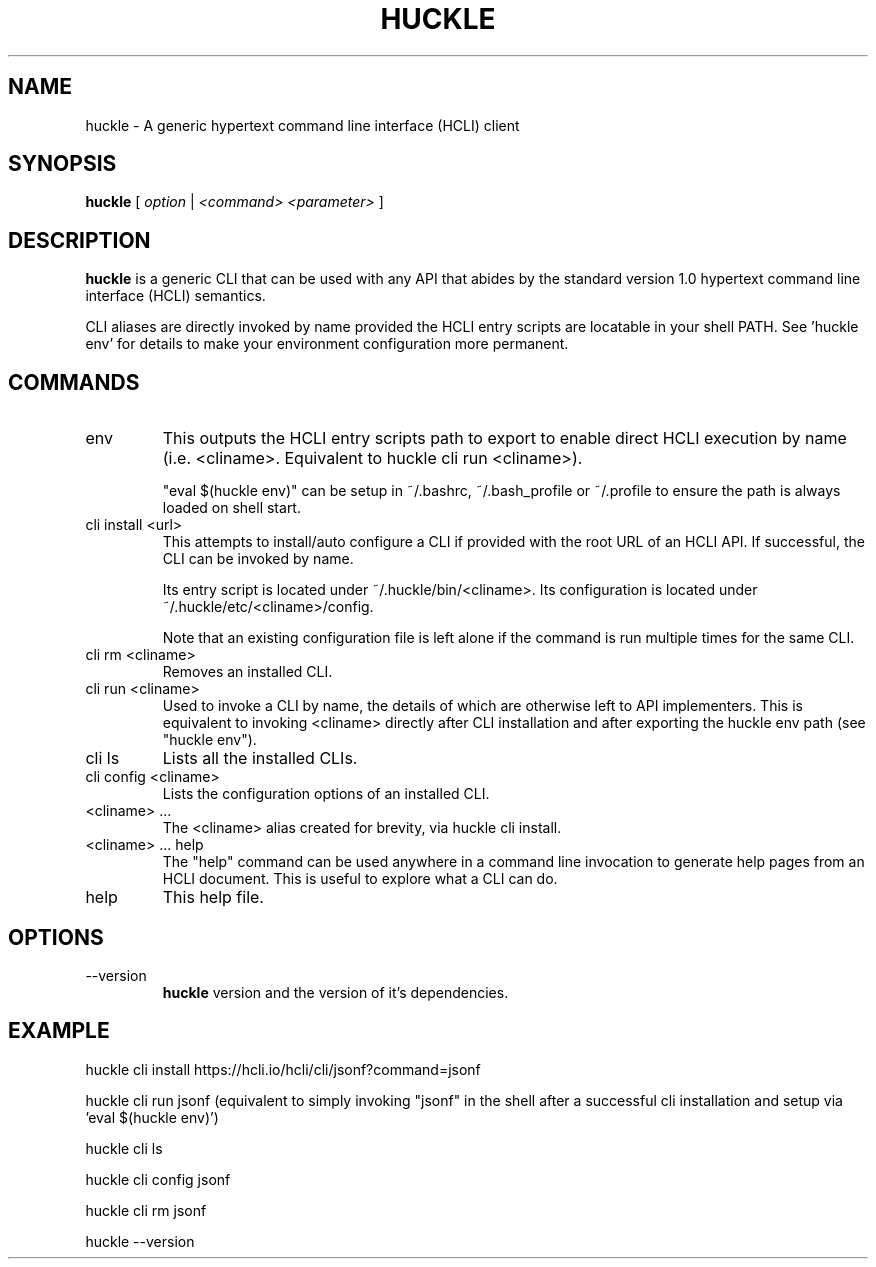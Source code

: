 .TH HUCKLE 1 "FEBRUARY 2017" Linux "User Manuals"
.SH NAME
huckle \- A generic hypertext command line interface (HCLI) client
.SH SYNOPSIS
.B huckle
[
.I option
|
.I <command>
.I <parameter>
]
.SH DESCRIPTION
.B huckle
is a generic CLI that can be used with any API that abides by
the standard version 1.0 hypertext command line interface (HCLI) semantics.

CLI aliases are directly invoked by name provided the HCLI entry scripts are locatable in your shell PATH.
See 'huckle env' for details to make your environment configuration more permanent.

.SH COMMANDS
.IP "env"
This outputs the HCLI entry scripts path to export to enable direct HCLI execution by name (i.e. <cliname>. Equivalent to huckle cli run <cliname>).

"eval $(huckle env)" can be setup in ~/.bashrc, ~/.bash_profile or ~/.profile to ensure the path is always loaded on shell start.
.IP "cli install <url>"
This attempts to install/auto configure a CLI if provided with the root URL of an HCLI API. If successful, the CLI
can be invoked by name.

Its entry script is located under ~/.huckle/bin/<cliname>.
Its configuration is located under ~/.huckle/etc/<cliname>/config.

Note that an existing configuration file is left alone if the command is run multiple times
for the same CLI.
.IP "cli rm <cliname>"
Removes an installed CLI.
.IP "cli run <cliname>"
Used to invoke a CLI by name, the details of which are otherwise left to API implementers. This is equivalent to invoking
<cliname> directly after CLI installation and after exporting the huckle env path (see "huckle env").
.IP "cli ls"
Lists all the installed CLIs.
.IP "cli config <cliname>"
Lists the configuration options of an installed CLI.
.IP "<cliname> ..."
The <cliname> alias created for brevity, via huckle cli install.
.IP "<cliname> ... help"
The "help" command can be used anywhere in a command line invocation to generate help pages from an HCLI document. This
is useful to explore what a CLI can do.
.IP help
This help file.
.SH OPTIONS
.IP --version
.B huckle
version and the version of it's dependencies.
.SH EXAMPLE
huckle cli install https://hcli.io/hcli/cli/jsonf?command=jsonf

huckle cli run jsonf (equivalent to simply invoking "jsonf" in the shell after a successful cli installation and setup via 'eval $(huckle env)')

huckle cli ls

huckle cli config jsonf

huckle cli rm jsonf

huckle --version
